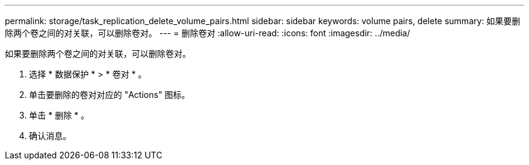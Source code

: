 ---
permalink: storage/task_replication_delete_volume_pairs.html 
sidebar: sidebar 
keywords: volume pairs, delete 
summary: 如果要删除两个卷之间的对关联，可以删除卷对。 
---
= 删除卷对
:allow-uri-read: 
:icons: font
:imagesdir: ../media/


[role="lead"]
如果要删除两个卷之间的对关联，可以删除卷对。

. 选择 * 数据保护 * > * 卷对 * 。
. 单击要删除的卷对对应的 "Actions" 图标。
. 单击 * 删除 * 。
. 确认消息。

